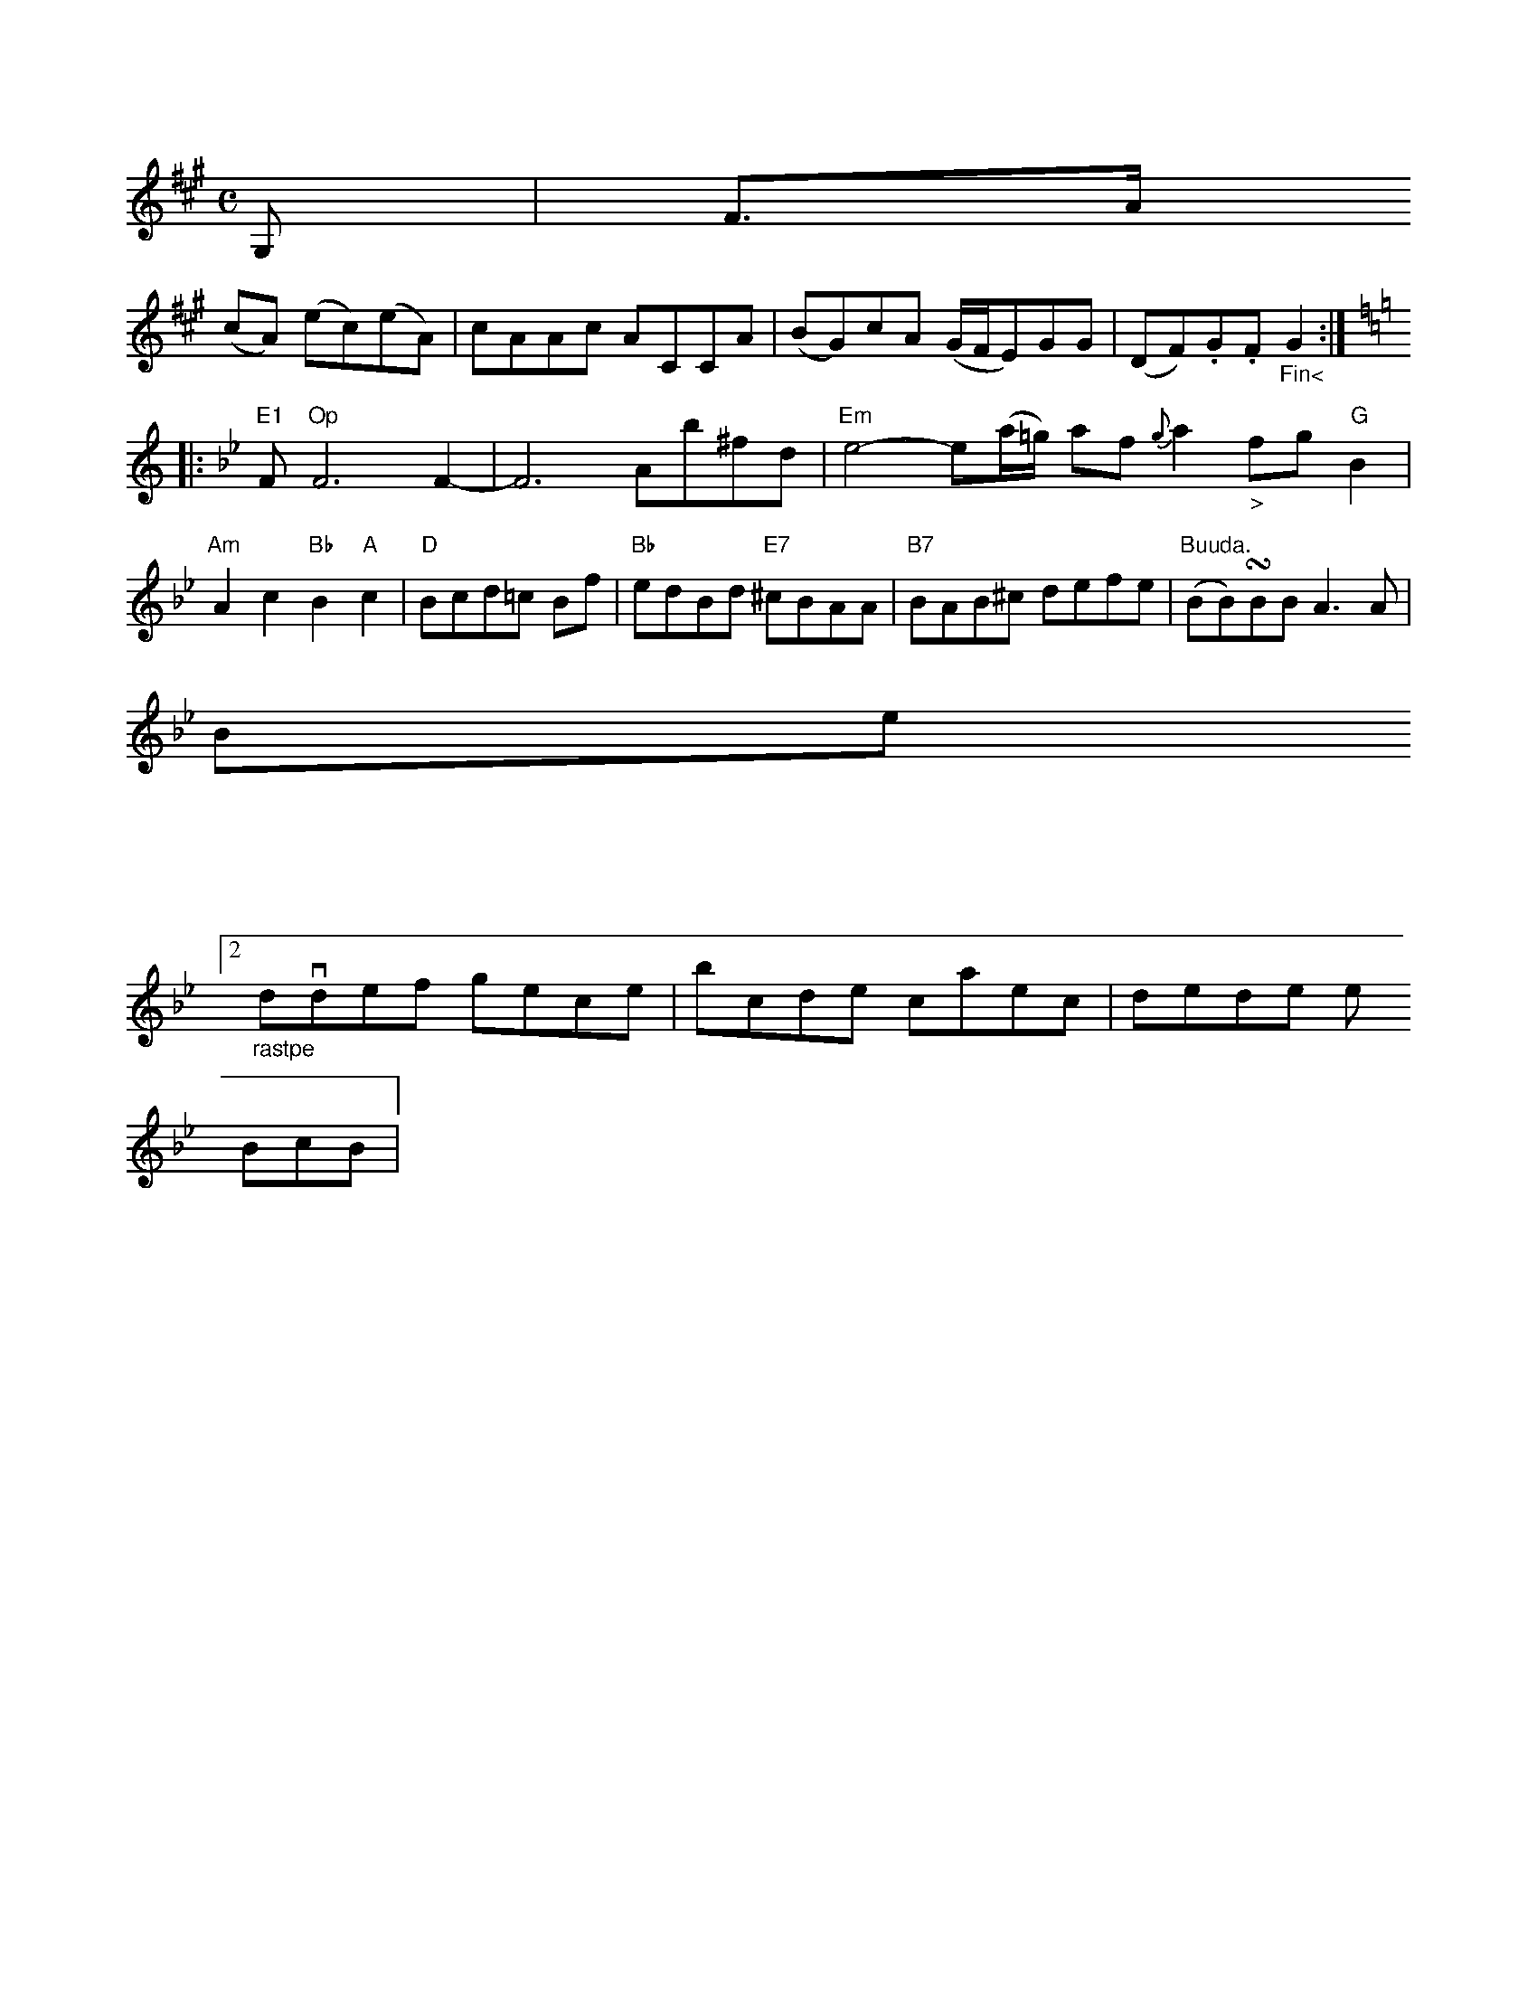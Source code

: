 X: 11174
U:~=!turn!
M:C
L:1/8
K:A miaolian
G, | F>A
(cA) (ec)(eA) | cAAc ACCA | (BG)cA (G/F/E)GG | (DF).G.F "_Fin<"G2 :|
K: C
K: Bb
V: 1
|:"E1"F"Op"F6F2- | F6 Ab^fd | "Em"e4-e(a/=g/) af {g}a2 "_>"fg "G"B2|\
"Am"A2 c2 "Bb"B2 "A"c2| "D"Bcd=c Bf|"Bb"edBd "E7"^cBAA|"B7"BAB^c defe|"Buuda."(BB)~BB  A3A|
   Be
]V:2
"_rastpe" dvdef       gece  |bcde  caec|dede                e
BcB  |



